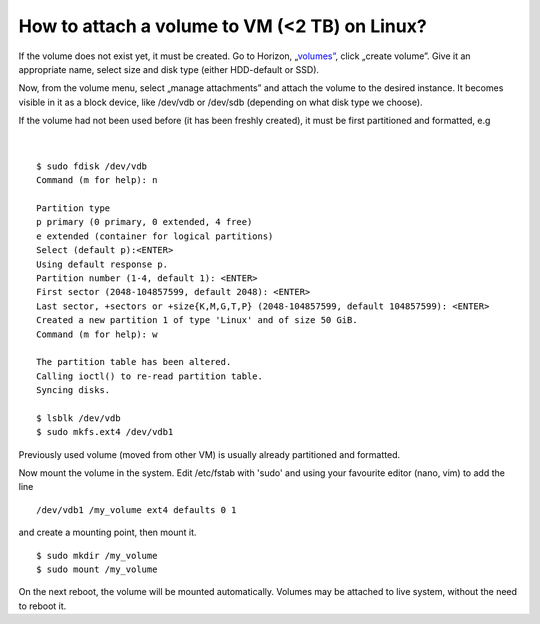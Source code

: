 How to attach a volume to VM (<2 TB) on Linux?
==============================================


If the volume does not exist yet, it must be created. Go to Horizon, „`volumes” <https://horizon.cloudferro.com/project/volumes/>`_, click „create volume”. Give it an appropriate name, select size and disk type (either HDD-default or SSD).

Now, from the volume menu, select „manage attachments” and attach the volume to the desired instance. It becomes visible in it as a block device, like /dev/vdb or /dev/sdb (depending on what disk type we choose).

If the volume had not been used before (it has been freshly created), it must be first partitioned and formatted, e.g

.. figure:: volattach1.png

|

.. figure:: volattach2.png

::

   $ sudo fdisk /dev/vdb
   Command (m for help): n
   
   Partition type
   p primary (0 primary, 0 extended, 4 free)
   e extended (container for logical partitions)
   Select (default p):<ENTER>
   Using default response p.
   Partition number (1-4, default 1): <ENTER>
   First sector (2048-104857599, default 2048): <ENTER>
   Last sector, +sectors or +size{K,M,G,T,P} (2048-104857599, default 104857599): <ENTER>
   Created a new partition 1 of type 'Linux' and of size 50 GiB.
   Command (m for help): w
   
   The partition table has been altered.
   Calling ioctl() to re-read partition table.
   Syncing disks.
   
   $ lsblk /dev/vdb
   $ sudo mkfs.ext4 /dev/vdb1
   
Previously used volume (moved from other VM) is usually already partitioned and formatted.

Now mount the volume in the system. Edit /etc/fstab with 'sudo' and using your favourite editor (nano, vim) to add the line

::

   /dev/vdb1 /my_volume ext4 defaults 0 1
   
and create a mounting point, then mount it.

::
   
   $ sudo mkdir /my_volume
   $ sudo mount /my_volume


On the next reboot, the volume will be mounted automatically. Volumes may be attached to live system, without the need to reboot it.
